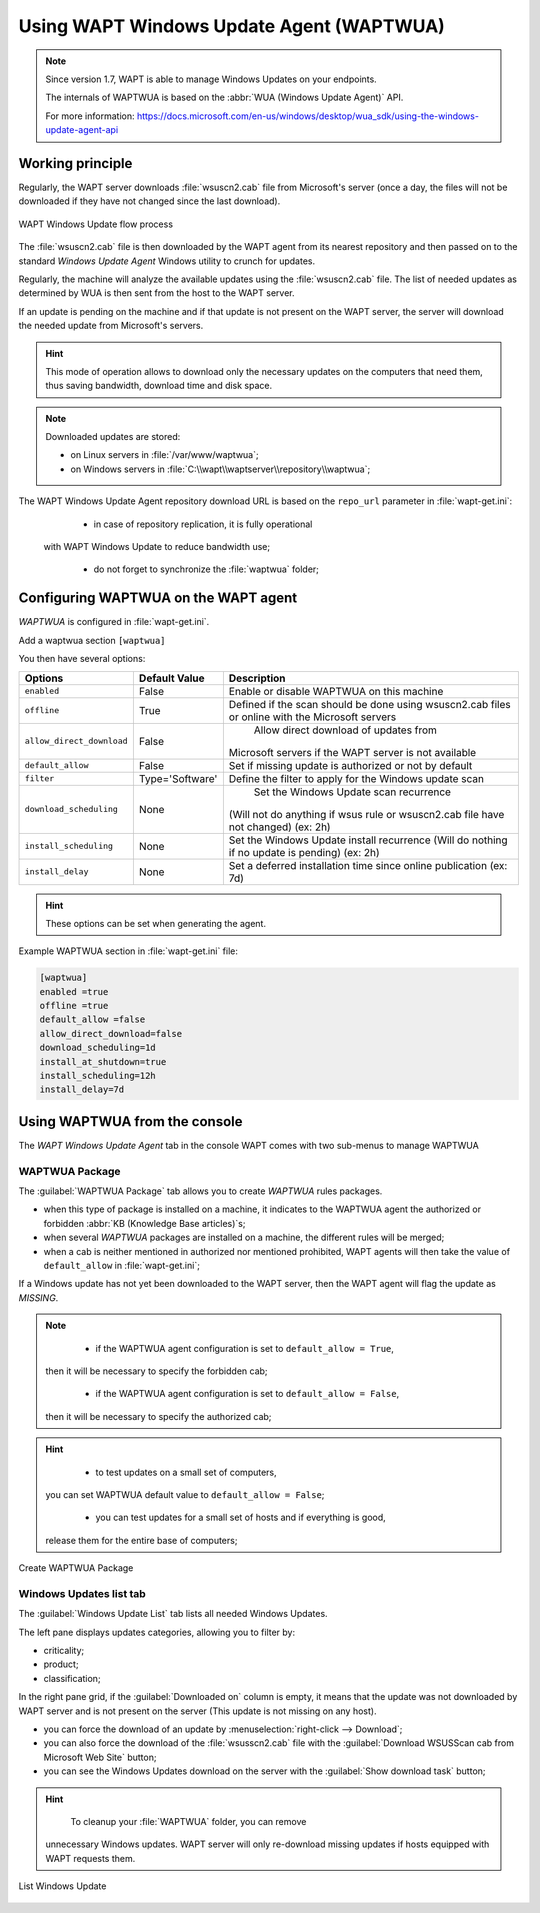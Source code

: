 .. Reminder for header structure :
   Niveau 1 : ====================
   Niveau 2 : --------------------
   Niveau 3 : ++++++++++++++++++++
   Niveau 4 : """"""""""""""""""""
   Niveau 5 : ^^^^^^^^^^^^^^^^^^^^

.. meta::
  :description: Using the WAPT console
  :keywords: WAPT, console, documentation

.. _wapt_wua:

.. versionadded:: 1.7 Enterprise

Using WAPT Windows Update Agent (WAPTWUA)
=========================================

.. note::

	Since version 1.7, WAPT is able to manage Windows Updates on your endpoints.

	The internals of WAPTWUA is based on the :abbr:`WUA (Windows Update Agent)` API.

	For more information: https://docs.microsoft.com/en-us/windows/desktop/wua_sdk/using-the-windows-update-agent-api


Working principle
-----------------

Regularly, the WAPT server downloads :file:`wsuscn2.cab` file
from Microsoft's server (once a day, the files will not be downloaded
if they have not changed since the last download).

.. figure:: wapt-wua-diagramme-windows-update.png
  :align: center
  :alt: WAPT Windows Update flow process

  WAPT Windows Update flow process

The :file:`wsuscn2.cab` file is then downloaded by the WAPT agent
from its nearest repository and then passed on to
the standard *Windows Update Agent* Windows utility to crunch for updates.

Regularly, the machine will analyze the available updates using
the :file:`wsuscn2.cab` file. The list of needed updates as determined by WUA
is then sent from the host to the WAPT server.

If an update is pending on the machine and if that update is not present
on the WAPT server, the server will download the needed update
from Microsoft's servers.

.. hint::

  This mode of operation allows to download only the necessary updates
  on the computers that need them, thus saving bandwidth,
  download time and disk space.

.. note:: Downloaded updates are stored:

  * on Linux servers in :file:`/var/www/waptwua`;
  * on Windows servers in :file:`C:\\wapt\\waptserver\\repository\\waptwua`;

The WAPT Windows Update Agent repository download URL is based
on the ``repo_url`` parameter in :file:`wapt-get.ini`:

	* in case of repository replication, it is fully operational
    with WAPT Windows Update to reduce bandwidth use;

	* do not forget to synchronize the :file:`waptwua` folder;

Configuring WAPTWUA on the WAPT agent
-------------------------------------

*WAPTWUA* is configured in :file:`wapt-get.ini`.

Add a waptwua section ``[waptwua]``

You then have several options:

.. tabularcolumns:: |\X{5}{12}|\X{7}{12}|

========================= =============== =========================================
Options                   Default Value   Description
========================= =============== =========================================
``enabled``               False           Enable or disable WAPTWUA on this machine
``offline``               True            Defined if the scan should be done
                                          using wsuscn2.cab files
                                          or online with the Microsoft servers

``allow_direct_download`` False						Allow direct download of updates from
                                          Microsoft servers if the WAPT server
                                          is not available

``default_allow``         False           Set if missing update is authorized
                                          or not by default

``filter``                Type='Software' Define the filter to apply
                                          for the Windows update scan

``download_scheduling``		None            Set the Windows Update scan recurrence
                                          (Will not do anything if wsus rule
                                          or wsuscn2.cab file have not changed)
                                          (ex: 2h)

``install_scheduling``    None            Set the Windows Update install recurrence
                                          (Will do nothing if no update is pending)
                                          (ex: 2h)

``install_delay``         None            Set a deferred installation time since
                                          online publication (ex: 7d)
========================= =============== =========================================

.. hint::

	These options can be set when generating the agent.

Example WAPTWUA section in :file:`wapt-get.ini` file:

.. code-block:: ini

	[waptwua]
	enabled =true
	offline =true
	default_allow =false
	allow_direct_download=false
	download_scheduling=1d
	install_at_shutdown=true
	install_scheduling=12h
	install_delay=7d

Using WAPTWUA from the console
------------------------------

The *WAPT Windows Update Agent* tab in the console WAPT comes with two sub-menus
to manage WAPTWUA

WAPTWUA Package
+++++++++++++++

The :guilabel:`WAPTWUA Package` tab allows you to create
*WAPTWUA* rules packages.

* when this type of package is installed on a machine, it indicates
  to the WAPTWUA agent the authorized
  or forbidden :abbr:`KB (Knowledge Base articles)`s;

* when several *WAPTWUA* packages are installed on a machine,
  the different rules will be merged;

* when a cab is neither mentioned in authorized nor mentioned prohibited,
  WAPT agents will then take the value of ``default_allow``
  in :file:`wapt-get.ini`;

If a Windows update has not yet been downloaded to the WAPT server,
then the WAPT agent will flag the update as *MISSING*.

.. note::

	* if the WAPTWUA agent configuration is set to ``default_allow = True``,
    then it will be necessary to specify the forbidden cab;

	* if the WAPTWUA agent configuration is set to ``default_allow = False``,
    then it will be necessary to specify the authorized cab;

.. hint::

	* to test updates on a small set of computers,
    you can set WAPTWUA default value to ``default_allow = False``;

	* you can test updates for a small set of hosts and if everything is good,
    release them for the entire base of computers;

.. figure:: wapt_console-wua.png
   :align: center
   :alt: Create WAPTWUA Package

   Create WAPTWUA Package

Windows Updates list tab
++++++++++++++++++++++++

The :guilabel:`Windows Update List` tab lists all needed Windows Updates.

The left pane displays updates categories, allowing you to filter by:

* criticality;

* product;

* classification;

In the right pane grid, if the :guilabel:`Downloaded on` column is empty,
it means that the update was not downloaded by WAPT server
and is not present on the server (This update is not missing on any host).

* you can force the download of an update by
  :menuselection:`right-click --> Download`;

* you can also force the download of the :file:`wsusscn2.cab` file with the
  :guilabel:`Download WSUSScan cab from Microsoft Web Site` button;

* you can see the Windows Updates download on the server
  with the :guilabel:`Show download task` button;

.. hint::

	To cleanup your :file:`WAPTWUA` folder, you can remove
  unnecessary Windows updates. WAPT server will only re-download
  missing updates if hosts equipped with WAPT requests them.

.. figure:: wapt-wua-windows-update-list.png
   :align: center
   :alt: List Windows Update

   List Windows Update
